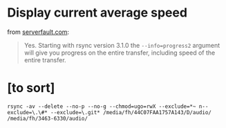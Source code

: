 
* Display current average speed

from [[https://serverfault.com/questions/607689/can-rsync-display-current-average-speed][serverfault.com]]:

#+BEGIN_QUOTE 
Yes. Starting with rsync version 3.1.0 the ~--info=progress2~ argument will give you progress on the entire transfer, including speed of the entire transfer.
#+END_QUOTE


* [to sort]

#+BEGIN_SRC 
rsync -av --delete --no-p --no-g --chmod=ugo=rwX --exclude=*~ n--exclude=\.\#* --exclude=\.git* /media/fh/44C07FAA1757A143/D/audio/ /media/fh/3463-6330/audio/
#+END_SRC
